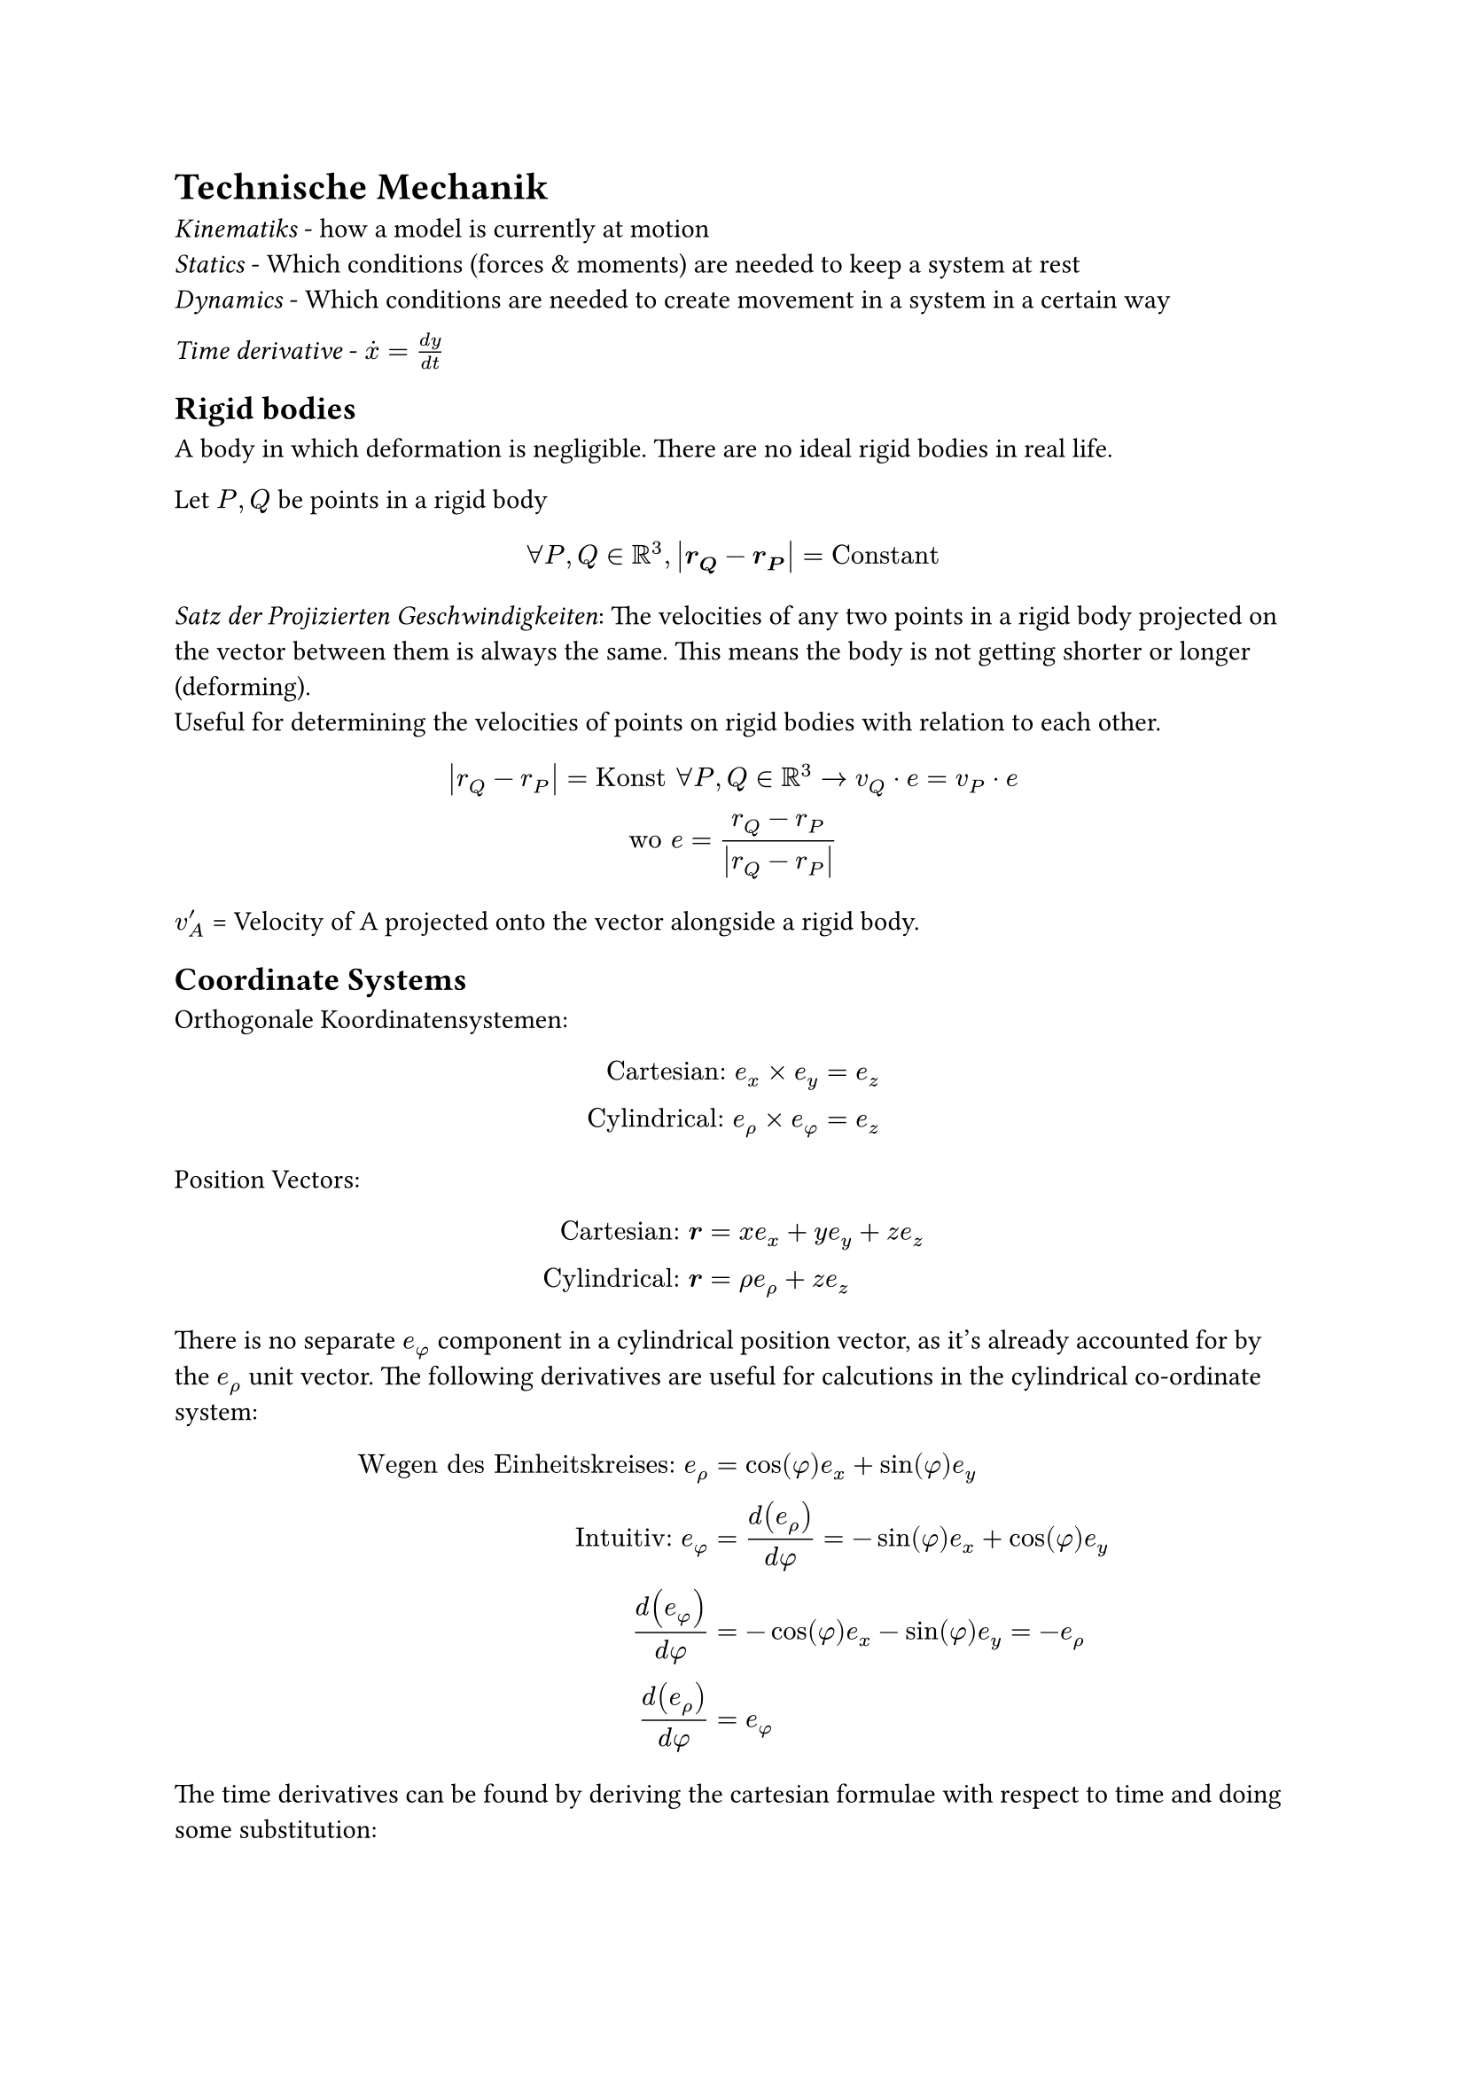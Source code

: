 = Technische Mechanik

_Kinematiks_ - how a model is currently at motion\
_Statics_ - Which conditions (forces & moments) are needed to keep a system at
rest\
_Dynamics_ - Which conditions are needed to create movement in a system in a
certain way\

_Time derivative_ - $dot(x) = (d y) / (d t)$\

== Rigid bodies
A body in which deformation is negligible. There are no ideal rigid bodies in real life.

Let $P, Q$ be points in a rigid body
$
  forall P, Q in RR^3, abs(bold(r_Q) - bold(r_P)) = "Constant"
$

_Satz der Projizierten Geschwindigkeiten_:
The velocities of any two points in a rigid body projected on the vector between them is always the same. This means the body is not getting shorter or longer (deforming).\
Useful for determining the velocities of points on rigid bodies with relation to each other.
$
  abs(r_Q-r_P) = "Konst" forall P, Q in RR^3 -> v_Q dot e = v_P dot e\
  "wo" e = (r_Q-r_P) / abs(r_Q-r_P)
$

$v'_A$ = Velocity of A projected onto the vector alongside a rigid body.

== Coordinate Systems
Orthogonale Koordinatensystemen:
$
  "Cartesian:" e_x times e_y &= e_z\
  "Cylindrical:" e_rho times e_phi &= e_z
$

Position Vectors:
$
  "Cartesian:" bold(r) &= x e_x + y e_y + z e_z\
  "Cylindrical:" bold(r) &= rho e_rho + z e_z
$
There is no separate $e_phi$ component in a cylindrical position vector, as it's already accounted for by the $e_rho$ unit vector. The following derivatives are useful for calcutions in the cylindrical co-ordinate system:
$
  "Wegen des Einheitskreises:" e_rho &= cos(phi)e_x + sin(phi)e_y\
  "Intuitiv:" e_phi &= d(e_rho) / (d phi) = -sin(phi)e_x + cos(phi)e_y \
  d(e_phi) / (d phi) &= -cos(phi)e_x - sin(phi)e_y = -e_rho\
  d(e_rho) / (d phi) &= e_phi\
$
The time derivatives can be found by deriving the cartesian formulae with respect to time and doing some substitution:
$
  d(e_phi) / (d t) = -dot(phi) e_rho\
  d(e_rho) / (d t) =dot(phi)e_phi\
$
Thus the velocity formula in the cylindrical co-ordinate system:
$
  arrow(v) &= dot(rho) e_rho + rho dot(phi) e_phi + dot(z) e_z
$

== Degrees of freedom
The minimum number of position vectors to clearly determine the state of a system.

Considering a system with several bodies. For a sum of degrees of freedom of $n$, and $b$ linearly dependent connection equations, the resulting degrees of freedom of the whole system is:
$
  f = n -b
$
